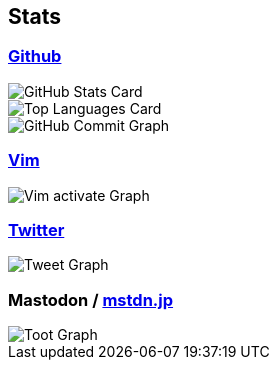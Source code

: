 == Stats

:username: tsuyoshicho
:graphurl: https://pixe.la/v1/users/{username}/graphs
:theme: tokyonight

=== https://github.com/[Github]
[.float-group]
--
[.left]
image::https://github-readme-stats.vercel.app/api?username={username}&count_private=true&show_icons=true&theme={theme}[GitHub Stats Card]
[.left]
image::https://github-readme-stats.vercel.app/api/top-langs/?username={username}&theme=tokyonight[Top Languages Card]
--

image::https://grass-graph.moshimo.works/images/{username}.png[GitHub Commit Graph]

=== https://www.vim.org/[Vim]

image::{graphurl}/vim-pixela[Vim activate Graph]

=== https://twitter.com/[Twitter]

image::{graphurl}/twitter[Tweet Graph]

=== Mastodon / https://mstdn.jp/[mstdn.jp]

image::{graphurl}/mastodon-mstdnjp[Toot Graph]
